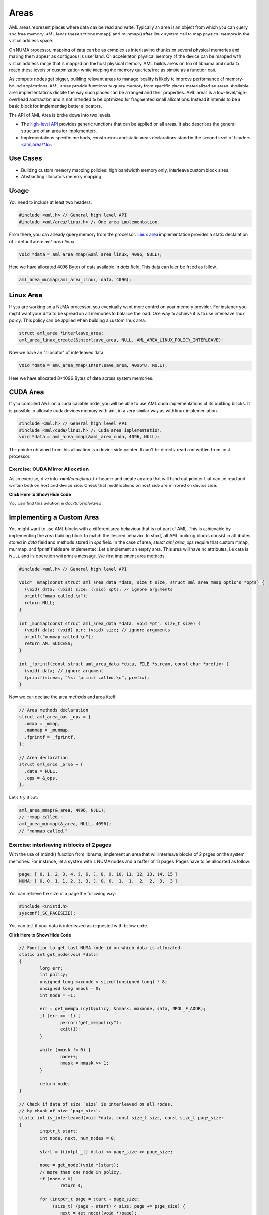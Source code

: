 Areas
=====

AML areas represent places where data can be read and write.
Typically an area is an object from which you can query and free memory.
AML lends these actions mmap() and munmap() after linux system call to
map physical memory in the virtual address space.

On NUMA processor, mapping of data can be as complex as interleaving chunks
on several physical memories and making them appear as contiguous is user land.
On accelerator, physical memory of the device can be mapped with virtual
address range that is mapped on the host physical memory.
AML builds areas on top of libnuma and cuda to reach these levels of
customization while keeping the memory queries/free as simple as a function call.

As compute nodes get bigger, building relevant areas to manage locality
is likely to improve performance of memory-bound applications.
AML areas provide functions to query memory from specific places materialized as
areas. Available area implementations dictate the way such
places can be arranged and their properties. AML areas is a
low-level/high-overhead abstraction and is not intended to be optimized for
fragmented small allocations. Instead it intends to be a basic block for
implementing better allocators.

The API of AML Area is broke down into two levels.

- The `high-level API <../../pages/areas.html>`_ provides generic functions that can be applied on all areas. It also describes the general structure of an area for implementers.
- Implementations specific methods, constructors and static areas declarations stand in the second level of headers `<aml/area/\*.h> <https://xgitlab.cels.anl.gov/argo/aml/tree/master/include/aml/area>`_.

Use Cases
-------------

- Building custom memory mapping policies: high bandwidth memory only, interleave custom block sizes.
- Abstracting allocators memory mapping.

Usage
-----

You need to include at least two headers.

.. code-block:: c
  
  #include <aml.h> // General high level API
  #include <aml/area/linux.h> // One area implementation.

From there, you can already query memory from the processor.
`Linux area <../../pages/area_linux_api.html>`_ implementation provides
a static declaration of a default area: `aml_area_linux`.

.. code-block:: c

  void *data = aml_area_mmap(&aml_area_linux, 4096, NULL);

Here we have allocated 4096 Bytes of data available in `data` field.
This data can later be freed as follow.

.. code-block:: c

  aml_area_munmap(aml_area_linux, data, 4096);

Linux Area
----------

If you are working on a NUMA processor, you eventually want more
control on your memory provider. For instance you might want your data
to be spread on all memories to balance the load. One way to achieve it
is to use interleave linux policy. This policy can be applied when
building a custom linux area.

.. code-block:: c

  struct aml_area *interleave_area;
  aml_area_linux_create(&interleave_area, NULL, AML_AREA_LINUX_POLICY_INTERLEAVE);

Now we have an "allocator" of interleaved data.

.. code-block:: c

  void *data = aml_area_mmap(interleave_area, 4096*8, NULL);

Here we have allocated 8*4096 Bytes of data across system memories.

CUDA Area
---------

If you compiled AML on a cuda capable node, you will be able to use
AML cuda implementations of its building blocks.
It is possible to allocate cuda devices memory with aml,
in a very similar way as with linux implementation.

.. code-block:: c

  #include <aml.h> // General high level API
  #include <aml/cuda/linux.h> // Cuda area implementation.
  void *data = aml_area_mmap(&aml_area_cuda, 4096, NULL);

The pointer obtained from this allocation is a device side pointer.
It can't be directly read and written from host processor.

Exercise: CUDA Mirror Allocation
~~~~~~~~~~~~~~~~~~~~~~~~~~~~~~~~

As an exercise, dive into `<aml/cuda/linux.h>` header and create an area
that will hand out pointer that can be read and written both on host and
device side. Check that modifications on host side are mirrored on device side.

.. container:: toggle

   .. container:: header

      **Click Here to Show/Hide Code**

   .. literalinclude:: 0_aml_area_cuda.c
      :language: c

You can find this solution in *doc/tutorials/area*.

Implementing a Custom Area
--------------------------

You might want to use AML blocks with a different area behaviour that is not
part of AML. This is achievable by implementing the area building block to
match the desired behavior.
In short, all AML building blocks consist in attributes stored in `data` field
and methods stored in `ops` field. In the case of area, `struct aml_area_ops`
require that custom mmap, munmap, and fprintf fields are implemented.
Let's implement an empty area. This area will have no attributes, i.e data
is NULL and its operation will print a message.
We first implement area methods.

.. code-block:: c

  #include <aml.h> // General high level API

  void* _mmap(const struct aml_area_data *data, size_t size, struct aml_area_mmap_options *opts) {
    (void) data; (void) size; (void) opts; // ignore arguments
    printf("mmap called.\n");
    return NULL;
  }

  int _munmap(const struct aml_area_data *data, void *ptr, size_t size) {
    (void) data; (void) ptr; (void) size; // ignore arguments
    printf("munmap called.\n");
    return AML_SUCCESS;
  }

  int _fprintf(const struct aml_area_data *data, FILE *stream, const char *prefix) {
    (void) data; // ignore argument
    fprintf(stream, "%s: fprintf called.\n", prefix);
  }

Now we can declare the area methods and area itself.

.. code-block:: c

  // Area methods declaration
  struct aml_area_ops _ops = {
    .mmap = _mmap,
    .munmap = _munmap,
    .fprintf = _fprintf,
  };

  // Area declaration
  struct aml_area _area = {
    .data = NULL,
    .ops = &_ops,
  };

Let's try it out:

.. code-block:: c

  aml_area_mmap(&_area, 4096, NULL);
  // "mmap called."
  aml_area_minmap(&_area, NULL, 4096);
  // "munmap called."
	
Exercise: interleaving in blocks of 2 pages
~~~~~~~~~~~~~~~~~~~~~~~~~~~~~~~~~~~~~~~~~~~

With the use of mbind() function from libnuma, implement an area
that will interleave blocks of 2 pages on the system memories.
For instance, let a system with 4 NUMA nodes and a buffer of
16 pages. Pages have to be allocated as follow:

.. code-block:: c

  page: [ 0, 1, 2, 3, 4, 5, 6, 7, 8, 9, 10, 11, 12, 13, 14, 15 ]
  NUMA: [ 0, 0, 1, 1, 2, 2, 3, 3, 0, 0,  1,  1,  2,  2,  3,  3 ]

You can retrieve the size of a page the following way:

.. code-block:: c

  #include <unistd.h>
  sysconf(_SC_PAGESIZE);

You can test if your data is interleaved as requested with below code.
	
.. container:: toggle

   .. container:: header

      **Click Here to Show/Hide Code**

   .. code-block:: c
											
				// Function to get last NUMA node id on which data is allocated.
				static int get_node(void *data)
				{
					long err;
					int policy;
					unsigned long maxnode = sizeof(unsigned long) * 8;
					unsigned long nmask = 0;
					int node = -1;
				
					err = get_mempolicy(&policy, &nmask, maxnode, data, MPOL_F_ADDR);
					if (err == -1) {
						perror("get_mempolicy");
						exit(1);
					}
				
					while (nmask != 0) {
						node++;
						nmask = nmask >> 1;
					}
				
					return node;
				}
				
				// Check if data of size `size` is interleaved on all nodes,
				// by chunk of size `page_size`.
				static int is_interleaved(void *data, const size_t size, const size_t page_size)
				{
					intptr_t start;
					int node, next, num_nodes = 0;
				
					start = ((intptr_t) data) << page_size >> page_size;
				
					node = get_node((void *)start);
					// more than one node in policy.
					if (node < 0)
						return 0;
				
					for (intptr_t page = start + page_size;
					     (size_t) (page - start) < size; page += page_size) {
						next = get_node((void *)page);
				
						// more than one node in page policy.
						if (next < 0)
							return 0;
						// not round-robin
						if (next != (node + 1) && next != 0)
							return 0;
						// cycling on different number of nodes
						if (num_nodes != 0 && next >= num_nodes)
							return 0;
						// cycling on different number of nodes
						if (num_nodes != 0 && next == 0 && num_nodes != node)
							return 0;
						// set num_nodes
						if (num_nodes == 0 && next == 0)
							num_nodes = node;
						node = next;
					}
				
					return 1;
				}

Solution:

.. container:: toggle

   .. container:: header

      **Click Here to Show/Hide Code**

   .. literalinclude:: 1_custom_interleave_area.c
      :language: c

